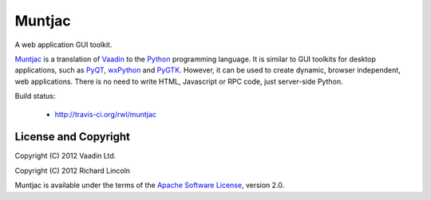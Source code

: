 Muntjac
=======

A web application GUI toolkit.

Muntjac_ is a translation of Vaadin_ to the Python_ programming language. It
is similar to GUI toolkits for desktop applications, such as PyQT_, wxPython_
and PyGTK_. However, it can be used to create dynamic, browser independent,
web applications. There is no need to write HTML, Javascript or RPC code,
just server-side Python.

Build status:

  * http://travis-ci.org/rwl/muntjac

License and Copyright
---------------------

Copyright (C) 2012 Vaadin Ltd.

Copyright (C) 2012 Richard Lincoln

Muntjac is available under the terms of the `Apache Software License`_,
version 2.0.

.. _Muntjac: http://www.muntiacus.org/
.. _Vaadin: http://www.vaadin.com/
.. _Python: http://www.python.org/
.. _PyQt: http://www.riverbankcomputing.co.uk/software/pyqt/
.. _wxPython: http://www.wxpython.org/
.. _PyGTK: http://www.pygtk.org/
.. _Apache Software License: http://www.apache.org/licenses/LICENSE-2.0
.. _Travis CI: http://travis-ci.org/rwl/muntjac
